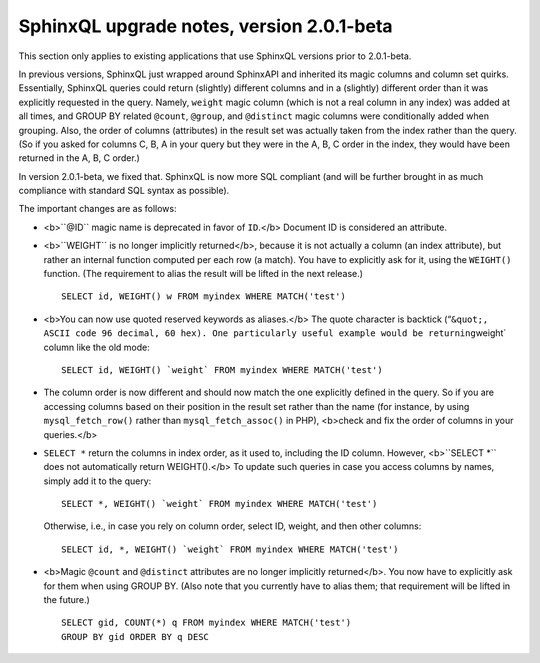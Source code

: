 SphinxQL upgrade notes, version 2.0.1-beta
------------------------------------------

This section only applies to existing applications that use SphinxQL
versions prior to 2.0.1-beta.

In previous versions, SphinxQL just wrapped around SphinxAPI and
inherited its magic columns and column set quirks. Essentially, SphinxQL
queries could return (slightly) different columns and in a (slightly)
different order than it was explicitly requested in the query. Namely,
``weight`` magic column (which is not a real column in any index) was
added at all times, and GROUP BY related ``@count``, ``@group``, and
``@distinct`` magic columns were conditionally added when grouping.
Also, the order of columns (attributes) in the result set was actually
taken from the index rather than the query. (So if you asked for columns
C, B, A in your query but they were in the A, B, C order in the index,
they would have been returned in the A, B, C order.)

In version 2.0.1-beta, we fixed that. SphinxQL is now more SQL compliant
(and will be further brought in as much compliance with standard SQL
syntax as possible).

The important changes are as follows:

-  <b>``@ID`` magic name is deprecated in favor of ``ID``.</b> Document
   ID is considered an attribute.

-  <b>``WEIGHT`` is no longer implicitly returned</b>, because it is not
   actually a column (an index attribute), but rather an internal
   function computed per each row (a match). You have to explicitly ask
   for it, using the ``WEIGHT()`` function. (The requirement to alias
   the result will be lifted in the next release.)

   ::


       SELECT id, WEIGHT() w FROM myindex WHERE MATCH('test')

-  <b>You can now use quoted reserved keywords as aliases.</b> The quote
   character is backtick
   (“``&quot;, ASCII code 96 decimal, 60 hex). One particularly useful example would be returning``\ weight\`
   column like the old mode:

   ::


       SELECT id, WEIGHT() `weight` FROM myindex WHERE MATCH('test')

-  The column order is now different and should now match the one
   explicitly defined in the query. So if you are accessing columns
   based on their position in the result set rather than the name (for
   instance, by using ``mysql_fetch_row()`` rather than
   ``mysql_fetch_assoc()`` in PHP), <b>check and fix the order of
   columns in your queries.</b>

-  ``SELECT *`` return the columns in index order, as it used to,
   including the ID column. However, <b>``SELECT *`` does not
   automatically return WEIGHT().</b> To update such queries in case you
   access columns by names, simply add it to the query:

   ::


       SELECT *, WEIGHT() `weight` FROM myindex WHERE MATCH('test')

   Otherwise, i.e., in case you rely on column order, select ID, weight,
   and then other columns:

   ::


       SELECT id, *, WEIGHT() `weight` FROM myindex WHERE MATCH('test')

-  <b>Magic ``@count`` and ``@distinct`` attributes are no longer
   implicitly returned</b>. You now have to explicitly ask for them when
   using GROUP BY. (Also note that you currently have to alias them;
   that requirement will be lifted in the future.)

   ::


       SELECT gid, COUNT(*) q FROM myindex WHERE MATCH('test')
       GROUP BY gid ORDER BY q DESC
